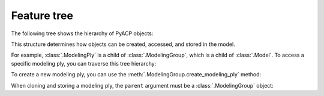 .. _feature_tree:

Feature tree
------------

.. testsetup::

    import ansys.acp.core as pyacp

    acp = pyacp.launch_acp()
    model = acp.import_model("../tests/data/minimal_complete_model_no_matml_link.acph5")

The following tree shows the hierarchy of PyACP objects:

.. doctest::

    >>> pyacp.extras.feature_tree.print_feature_tree()
    Model
    ├── Material
    ├── Fabric
    ├── Stackup
    ├── SubLaminate
    ├── ElementSet
    ├── EdgeSet
    ├── CADGeometry
    │   └── CADComponent (read-only)
    ├── VirtualGeometry
    ├── Rosette
    ├── LookUpTable1D
    │   └── LookUpTable1DColumn
    ├── LookUpTable3D
    │   └── LookUpTable3DColumn
    ├── ParallelSelectionRule
    ├── CylindricalSelectionRule
    ├── SphericalSelectionRule
    ├── TubeSelectionRule
    ├── CutOffSelectionRule
    ├── GeometricalSelectionRule
    ├── VariableOffsetSelectionRule
    ├── BooleanSelectionRule
    ├── OrientedSelectionSet
    ├── ModelingGroup
    │   ├── ModelingPly
    │   │   └── ProductionPly (read-only)
    │   │       └── AnalysisPly (read-only)
    │   ├── InterfaceLayer
    │   └── ButtJointSequence
    ├── ImportedModelingGroup
    │   └── ImportedModelingPly
    │       └── ImportedProductionPly (read-only)
    │           └── ImportedAnalysisPly (read-only)
    ├── SamplingPoint
    ├── SectionCut
    ├── SolidModel
    │   ├── ExtrusionGuide
    │   ├── SnapToGeometry
    │   ├── SolidElementSet (read-only)
    │   ├── CutOffGeometry
    │   ├── AnalysisPly (read-only)
    │   └── InterfaceLayer (read-only)
    ├── ImportedSolidModel
    │   ├── SolidElementSet (read-only)
    │   ├── CutOffGeometry
    │   ├── LayupMappingObject
    │   │   ├── AnalysisPly (read-only)
    │   │   └── ImportedAnalysisPly (read-only)
    │   ├── AnalysisPly (read-only)
    │   └── ImportedAnalysisPly (read-only)
    ├── Sensor
    └── FieldDefinition
    <BLANKLINE>


This structure determines how objects can be created, accessed, and stored in the model.


For example, :class:`.ModelingPly` is a child of :class:`.ModelingGroup`, which is a child of :class:`.Model`. To access a specific modeling ply, you can traverse this tree hierarchy:

.. doctest::

    >>> model
    <Model with name 'ACP Model'>
    >>> model.modeling_groups
    <MutableMapping[ModelingGroup] with keys ['ModelingGroup.1']>
    >>> modeling_group = model.modeling_groups["ModelingGroup.1"]
    >>> modeling_group.modeling_plies
    <MutableMapping[ModelingPly] with keys ['ModelingPly.1']>
    >>> modeling_ply = modeling_group.modeling_plies["ModelingPly.1"]
    >>> modeling_ply
    <ModelingPly with id 'ModelingPly.1'>

To create a new modeling ply, you can use the :meth:`.ModelingGroup.create_modeling_ply` method:

.. doctest::

    >>> new_ply = modeling_group.create_modeling_ply(name="New Ply")
    >>> new_ply
    <ModelingPly with id 'New Ply'>

When cloning and storing a modeling ply, the ``parent`` argument must be a :class:`.ModelingGroup` object:

.. doctest::

    >>> other_modeling_group = model.create_modeling_group()
    >>> cloned_ply = modeling_ply.clone()
    >>> cloned_ply
    <ModelingPly with id ''>
    >>> cloned_ply.store(parent=other_modeling_group)
    >>> cloned_ply
    <ModelingPly with id 'ModelingPly.2'>

